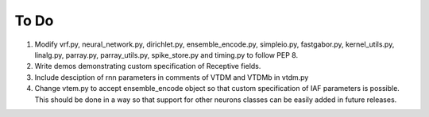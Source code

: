 .. -*- rst -*-

To Do
=====

1.  Modify vrf.py, neural_network.py, dirichlet.py, ensemble_encode.py, 
    simpleio.py, fastgabor.py, kernel_utils.py, linalg.py, parray.py,
    parray_utils.py, spike_store.py and timing.py to follow PEP 8.
2.  Write demos demonstrating custom specification of Receptive fields.
3.  Include desciption of rnn parameters in comments of VTDM and VTDMb in vtdm.py
4.  Change vtem.py to accept ensemble_encode object so that custom specification
    of IAF parameters is possible. This should be done in a way so that 
    support for other neurons classes can be easily added in future releases.
